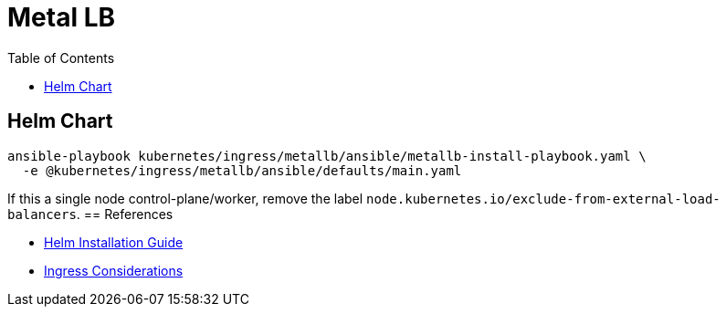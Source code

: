 = Metal LB
:toc: left
:toc-title: Table of Contents
:icons: font
:description: Metal LB deployment guide
:source-highlighter: highlight.js


== Helm Chart

[source,bash]
----
ansible-playbook kubernetes/ingress/metallb/ansible/metallb-install-playbook.yaml \
  -e @kubernetes/ingress/metallb/ansible/defaults/main.yaml
----

If this a single node control-plane/worker, remove the label
`node.kubernetes.io/exclude-from-external-load-balancers`.
== References

* https://metallb.universe.tf/installation/#installation-with-helm[Helm Installation Guide]
* https://kubernetes.github.io/ingress-nginx/deploy/baremetal/#a-pure-software-solution-metallb[Ingress Considerations]
